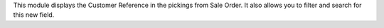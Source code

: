 This module displays the Customer Reference in the pickings from Sale Order.
It also allows you to filter and search for this new field.
